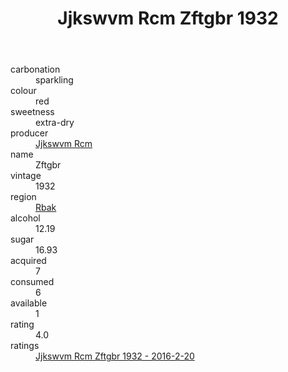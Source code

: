 :PROPERTIES:
:ID:                     e9d3f884-deac-4f31-a6d7-cad0b5173955
:END:
#+TITLE: Jjkswvm Rcm Zftgbr 1932

- carbonation :: sparkling
- colour :: red
- sweetness :: extra-dry
- producer :: [[id:f56d1c8d-34f6-4471-99e0-b868e6e4169f][Jjkswvm Rcm]]
- name :: Zftgbr
- vintage :: 1932
- region :: [[id:77991750-dea6-4276-bb68-bc388de42400][Rbak]]
- alcohol :: 12.19
- sugar :: 16.93
- acquired :: 7
- consumed :: 6
- available :: 1
- rating :: 4.0
- ratings :: [[id:e8c5e872-5202-49ca-891f-ef2c0e171ecd][Jjkswvm Rcm Zftgbr 1932 - 2016-2-20]]


